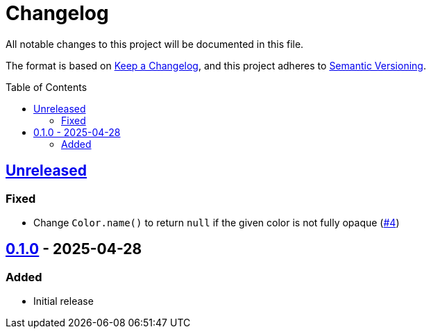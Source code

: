 // SPDX-FileCopyrightText: 2025 Shun Sakai
//
// SPDX-License-Identifier: CC-BY-4.0

= Changelog
:toc: preamble
:project-url: https://github.com/sorairolake/csscolorparser-zig
:compare-url: {project-url}/compare
:issue-url: {project-url}/issues
:pull-request-url: {project-url}/pull

All notable changes to this project will be documented in this file.

The format is based on https://keepachangelog.com/[Keep a Changelog], and this
project adheres to https://semver.org/[Semantic Versioning].

== {compare-url}/v0.1.0\...HEAD[Unreleased]

=== Fixed

* Change `Color.name()` to return `null` if the given color is not fully opaque
  ({pull-request-url}/4[#4])

== {project-url}/releases/tag/v0.1.0[0.1.0] - 2025-04-28

=== Added

* Initial release
